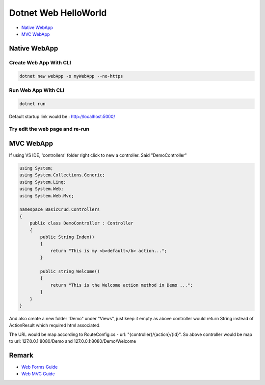 Dotnet Web HelloWorld
==========================

* `Native WebApp`_
* `MVC WebApp`_

Native WebApp
--------------------

Create Web App With CLI
^^^^^^^^^^^^^^^^^^^^^^^^^^^^^^^^

.. code-block::

  dotnet new webApp -o myWebApp --no-https
  
Run Web App With CLI
^^^^^^^^^^^^^^^^^^^^^^^^^^^^^^^^

.. code-block::

  dotnet run

Default startup link would be : http://localhost:5000/

.. image:: ../../images/webapp.png
  :width: 600px


Try edit the web page and re-run
^^^^^^^^^^^^^^^^^^^^^^^^^^^^^^^^^^^^^^^^^

.. image:: ../../images/edit-helloworld.png
  :width: 600px


MVC WebApp
--------------------

If using VS IDE, 'controllers' folder right click to new a controller. Said "DemoController"

.. code-block:: c#

  using System;
  using System.Collections.Generic;
  using System.Linq;
  using System.Web;
  using System.Web.Mvc;

  namespace BasicCrud.Controllers
  {
      public class DemoController : Controller
      {
          public String Index()
          {
              return "This is my <b>default</b> action...";
          }

          public string Welcome()
          {
              return "This is the Welcome action method in Demo ...";
          }
      }
  }

And also create a new folder 'Demo" under "Views", just keep it empty as above controller would return String instead of ActionResult which required html associated.

The URL would be map according to RouteConfig.cs - url: "{controller}/{action}/{id}". So above controller would be map to url: 127.0.0.1:8080/Demo and 127.0.0.1:8080/Demo/Welcome


Remark
------------------

* `Web Forms Guide <https://docs.microsoft.com/en-us/aspnet/mvc/overview/getting-started/getting-started-with-ef-using-mvc/implementing-basic-crud-functionality-with-the-entity-framework-in-asp-net-mvc-application>`_
* `Web MVC Guide <https://docs.microsoft.com/en-us/aspnet/mvc/>`_
